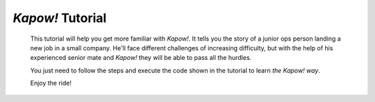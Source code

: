 *Kapow!* Tutorial
=================

  This tutorial will help you get more familiar with *Kapow!*.
  It tells you the story of a junior ops person landing a new job in a small
  company.  He'll face different challenges of increasing difficulty, but with
  the help of his experienced senior mate and *Kapow!* they will be able to pass
  all the hurdles.

  You just need to follow the steps and execute the code shown in the tutorial
  to learn *the Kapow! way*.

  Enjoy the ride!
